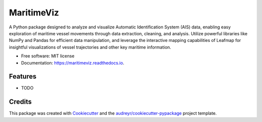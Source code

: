 ===========
MaritimeViz
===========


.. image:: https://img.shields.io/pypi/v/maritimeviz.svg
        :target: https://pypi.python.org/pypi/maritimeviz

.. image:: https://img.shields.io/travis/Thaliavch/maritimeviz.svg
        :target: https://travis-ci.com/Thaliavch/maritimeviz

.. image:: https://readthedocs.org/projects/maritimeviz/badge/?version=latest
        :target: https://maritimeviz.readthedocs.io/en/latest/?version=latest
        :alt: Documentation Status


.. image:: https://pyup.io/repos/github/Thaliavch/maritimeviz/shield.svg
     :target: https://pyup.io/repos/github/Thaliavch/maritimeviz/
     :alt: Updates



A Python package designed to analyze and visualize Automatic Identification System (AIS) data, enabling easy exploration of maritime vessel movements through data extraction, cleaning, and analysis. Utilize powerful libraries like NumPy and Pandas for efficient data manipulation, and leverage the interactive mapping capabilities of Leafmap for insightful visualizations of vessel trajectories and other key maritime information.


* Free software: MIT license
* Documentation: https://maritimeviz.readthedocs.io.


Features
--------

* TODO

Credits
-------

This package was created with Cookiecutter_ and the `audreyr/cookiecutter-pypackage`_ project template.

.. _Cookiecutter: https://github.com/audreyr/cookiecutter
.. _`audreyr/cookiecutter-pypackage`: https://github.com/audreyr/cookiecutter-pypackage
